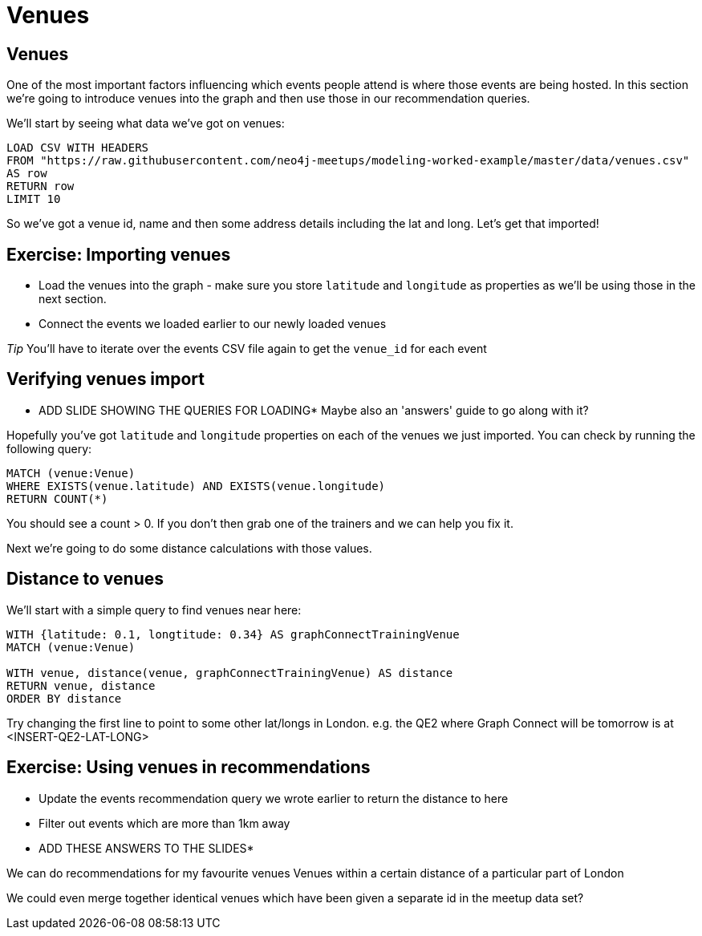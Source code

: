 = Venues
:csv-url: https://raw.githubusercontent.com/neo4j-meetups/modeling-worked-example/master/data/
:icons: font

== Venues

One of the most important factors influencing which events people attend is where those events are being hosted.
In this section we're going to introduce venues into the graph and then use those in our recommendation queries.

We'll start by seeing what data we've got on venues:

[source,cypher,subs=attributes]
----
LOAD CSV WITH HEADERS
FROM "{csv-url}venues.csv"
AS row
RETURN row
LIMIT 10
----

So we've got a venue id, name and then some address details including the lat and long.
Let's get that imported!

== Exercise: Importing venues

* Load the venues into the graph - make sure you store `latitude` and `longitude` as properties as we'll be using those in the next section.
* Connect the events we loaded earlier to our newly loaded venues

_Tip_ You'll have to iterate over the events CSV file again to get the `venue_id` for each event

== Verifying venues import

* ADD SLIDE SHOWING THE QUERIES FOR LOADING*
Maybe also an 'answers' guide to go along with it?

Hopefully you've got `latitude` and `longitude` properties on each of the venues we just imported.
You can check by running the following query:

[source,cypher,subs=attributes]
----
MATCH (venue:Venue)
WHERE EXISTS(venue.latitude) AND EXISTS(venue.longitude)
RETURN COUNT(*)
----

You should see a count > 0.
If you don't then grab one of the trainers and we can help you fix it.

Next we're going to do some distance calculations with those values.

== Distance to venues

We'll start with a simple query to find venues near here:

[source,cypher,subs=attributes]
----
WITH {latitude: 0.1, longtitude: 0.34} AS graphConnectTrainingVenue
MATCH (venue:Venue)

WITH venue, distance(venue, graphConnectTrainingVenue) AS distance
RETURN venue, distance
ORDER BY distance
----

Try changing the first line to point to some other lat/longs in London.
e.g. the QE2 where Graph Connect will be tomorrow is at <INSERT-QE2-LAT-LONG>

== Exercise: Using venues in recommendations

* Update the events recommendation query we wrote earlier to return the distance to here
* Filter out events which are more than 1km away

* ADD THESE ANSWERS TO THE SLIDES*

We can do recommendations for my favourite venues
Venues within a certain distance of a particular part of London

We could even merge together identical venues which have been given a separate id in the meetup data set?
